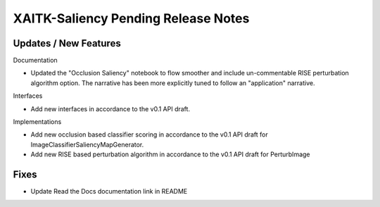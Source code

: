 XAITK-Saliency Pending Release Notes
====================================


Updates / New Features
----------------------

Documentation

* Updated the "Occlusion Saliency" notebook to flow smoother and include
  un-commentable RISE perturbation algorithm option. The narrative has
  been more explicitly tuned to follow an "application" narrative.

Interfaces

* Add new interfaces in accordance to the v0.1 API draft.


Implementations

* Add new occlusion based classifier scoring in accordance to the v0.1 API draft for ImageClassifierSaliencyMapGenerator.
* Add new RISE based perturbation algorithm in accordance to the v0.1 API draft for PerturbImage


Fixes
-----

* Update Read the Docs documentation link in README
